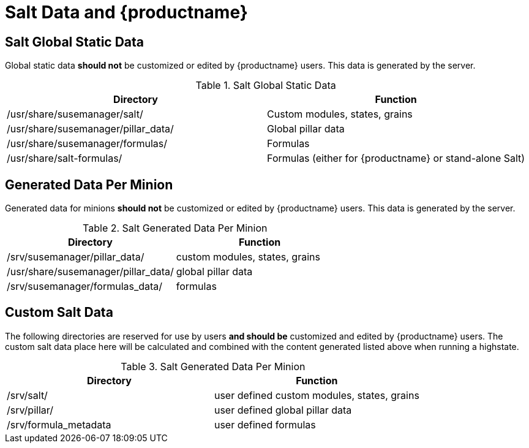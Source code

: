 [[arch.salt.data.productname]]
= Salt Data and {productname}






== Salt Global Static Data

Global static data *should not* be customized or edited by {productname} users. This data is generated by the server.

.Salt Global Static Data
|===
| Directory | Function

| /usr/share/susemanager/salt/  | Custom modules, states, grains
| /usr/share/susemanager/pillar_data/ |	Global pillar data
| /usr/share/susemanager/formulas/ | Formulas
| /usr/share/salt-formulas/ | Formulas (either for {productname} or stand-alone Salt)
|===


== Generated Data Per Minion

Generated data for minions *should not* be customized or edited by {productname} users. This data is generated by the server.

.Salt Generated Data Per Minion
|===
| Directory | Function

| /srv/susemanager/pillar_data/	  | custom modules, states, grains
| /usr/share/susemanager/pillar_data/ |	global pillar data
| /srv/susemanager/formulas_data/ | formulas
|===

== Custom Salt Data

The following directories are reserved for use by users *and should be* customized and edited by {productname} users. The custom salt data place here will be calculated and combined with the content generated listed above when running a highstate.

.Salt Generated Data Per Minion
|===
| Directory | Function

| /srv/salt/ | user defined custom modules, states, grains
| /srv/pillar/ | user defined global pillar data
| /srv/formula_metadata | user defined formulas
|===
